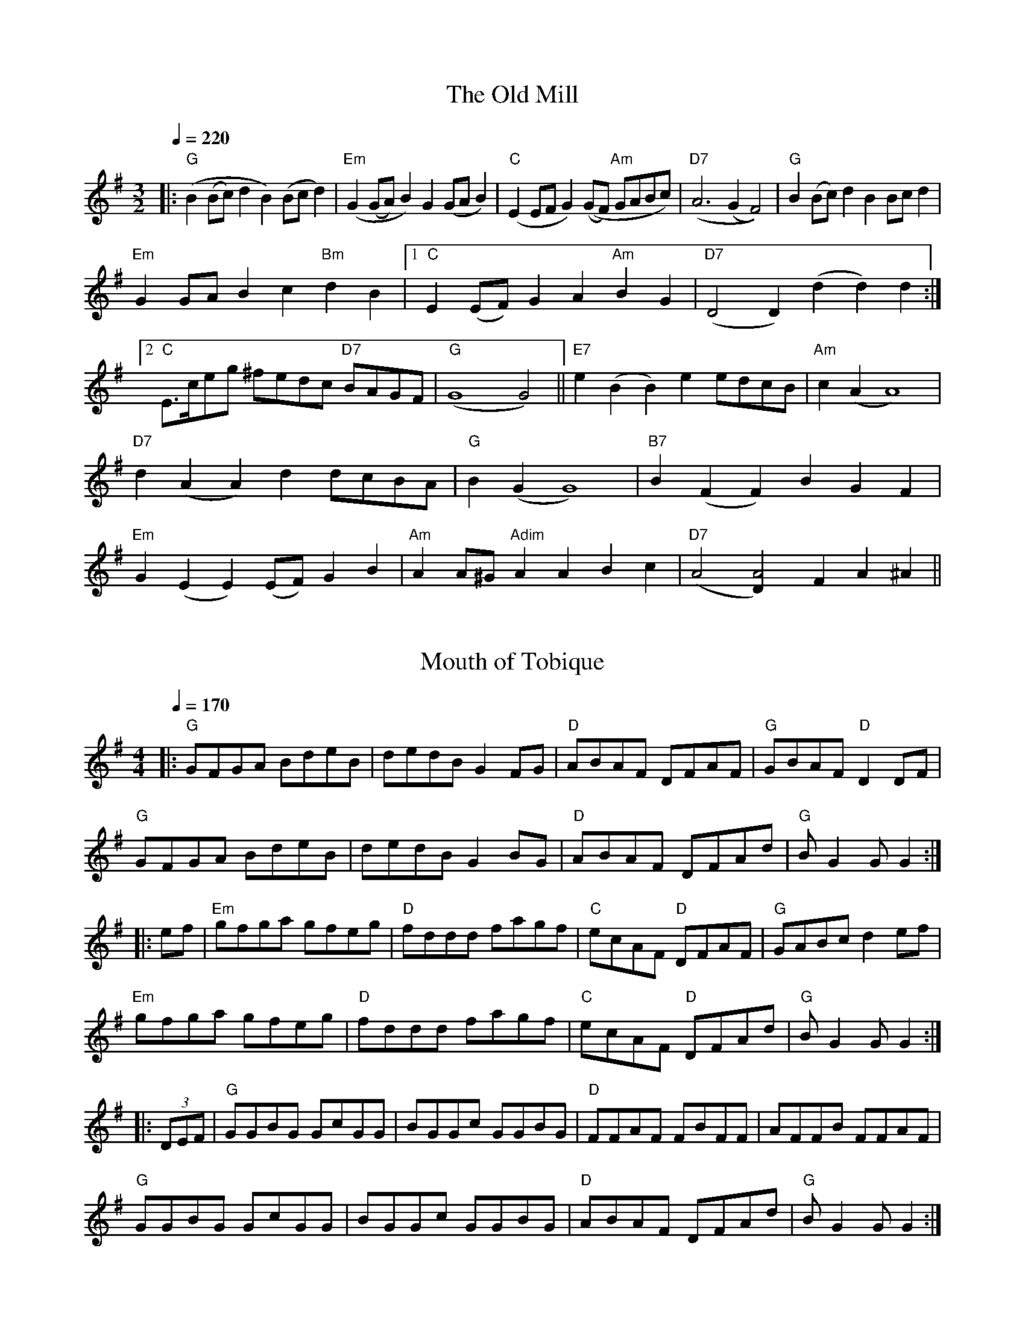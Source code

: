 X:1
T: The Old Mill
M: 3/2
K: G
L: 1/8
Q: 1/4=220
|: "G" (B2 (Bc) d2 B2) (Bc d2) | "Em" (G2 (GA) B2) G2 (GA B2) | "C" (E2 EF G2) ((GF) "Am" GABc) | "D7" (A6 (G2 F4)) | "G" B2 (Bc) d2 B2 Bc d2 |
"Em" G2 GA B2 c2 "Bm" d2 B2 |1 "C" E2 (EF) G2 A2 "Am" B2 G2 | "D7" (D4 D2) (d2 d2) d2 :|2
"C" E3/2c/eg ^fedc "D7" BAGF | "G" (G8 G4) || "E7" e2 (B2 B2) e2 edcB | "Am" c2 (A2 A8) |
"D7" d2 (A2 A2) d2 dcBA | "G" B2 (G2 G8) | "B7" B2 (F2 F2) B2 G2 F2 |
"Em" G2 (E2 E2) (EF) G2 B2 | "Am" A2 A^G "Adim" A2 A2 B2 c2 | "D7" (A4 [A4D2]) F2 A2 ^A2 ||

X: 2
T: Mouth of Tobique
M: 4/4
K: G
L: 1/8
Q: 1/4=170
|: "G" GFGA BdeB | dedB G2 FG | "D" ABAF DFAF | "G" GBAF "D" D2 DF |
"G" GFGA BdeB | dedB G2 BG | "D" ABAF DFAd | "G" B G2 G G2 :|
|: ef | "Em" gfga gfeg | "D" fddd fagf | "C" ecAF "D" DFAF | "G" GABc d2 ef |
"Em" gfga gfeg | "D" fddd fagf | "C" ecAF "D" DFAd | "G" B G2 G G2 :|
|: (3DEF | "G" GGBG GcGG | BGGc GGBG | "D" FFAF FBFF | AFFB FFAF |
"G" GGBG GcGG | BGGc GGBG | "D" ABAF DFAd | "G" B G2 G G2 :|

X: 3
T: Dover Pier
M: 2/4
C: 1791
K: Bb
L: 1/8
Q: 1/4=100
|: c | "Bb" Bd DF | "Eb" E C2 G | "Cm" ce GB | "F" A F2 A | "Bb" Bd "Eb" eg | "Bb" fd cB | "F" FA ce | "Bb" d B2 :|
|: f | "Bb" fd cd | "Eb" Bb ag | "Bb" fd cB | "F" Ac AF | "Eb" GB "Dm" dF | "Cm" EG cD | "F" CF Ac | "Bb" d B2 :|

X: 4
T: Dover Pier (in G)
M: 2/4
C: 1791
K: G
L: 1/8
Q: 1/4=100
|: A | "G" GB B,D | "C" C A,2 E | "Am" Ac EG | "D" F D2 F | "G" GB "C" ce | "G" dB AG | "D" DF Ac | "G" B G2 :|
|: d | "G" dB AB | "C" Gg fe | "G" dB AG | "D" FA FD | "C" EG "Bm" BD | "Am" CE AB, | "D" A,D FA | "G" B G2 :|

X: 5
T: Daleigh
M: C|
C: Irish Polka
K: G
L: 1/4
Q: 1/4=180
|: "Am" e A B A | e A B A | e A B A | "G" G2 u(B d) |
"Am" e A B A | e A B A  | "G" B e d B | "Am" A2 A2 :|
|: "Am" e d e f | g a g g | e d e f | a2 "G" g2 |
"Am" e d e f | g a g e | "G" d B g B | "Am" A2 A2 :|

% Finnegan's Wake from Jones/Ciembroniewicz.  See 'eastneuk.abc' for Bill
% and Kate versions.
X: 23
T: Finnegan's Wake (Ellen's version)
M:C|
K:D
L:1/8
|: "D" F3 F F2 E2 | F2 A2 B2 A2 | d3 d d2 A2 | B2 A2 "A" E2 |
"D" F3 F F2 E2 | F2 A2 B2 A2 | "G" d3 d d2 A2 | "A" B2 c2 "D" d4 :|
|: "D" d3 d d2 e2 | d2 c2 B2 A2 | d3 d d2 e2 | d2 e2 f2 e2 |
d3 d d2 e2 | d2 c2 B2 A2 | "G" B3 B B2 A2 | "A" B2 c2 "D" d4 :|

% 2013 Jun 13: corrected pickup note,  added bar on last line
X: 27
T: The High Road to Linton
C: Not from Portland Collection
M:C
K:A
L:1/8
Q:1/4=160
ue2 |: "A" ceef a2 (ae) | "D" f2 (fe) "A" a2 (ae) | ceef a2 (ae) | "D" fa "A" ec "E7" B2 "A" A2 :|
|: "A7" cee=g "D" fddf | "A" ecce "E7" fBBd | "A7" cee=g "D" fddf | "A" ecac "E7" B2 "A" A2 :|
|: "A" a2 a2 ef a2 | (ef) ae "D" fa "A" ef | "A" a2 a2 efae | "D" fa "A" ec "E7" B2 "A" A2 :|
|: "A" c2 (ec) "D" defd | "A" c2 (ec) "E7" BcdB | "A" c2 (ec) "D" defg | af "A" ec "E7" B2 "A" A2 :|
W: For 2013 Jun 22: don't play pickup note

X: 35
T: John Campbell's Trip to Port Townsend
C: Mike Richardson
M: C|
K: G
L: 1/8
|: "G" G2 G2 BGBd | efgf edBd | G2 Bd "Em" gdBG | "Am" AcBA "D" GEDE |
   "G" G2 G2 BGBd | efgf edBd | G2 Bd "Em" gdBG |1 "D" ADFA "G" G2 D2 :|2 "D" ADFA "G" G2 F2 :| \
K:D
|: "Em" E2 GB e3 f | edBA GEB,E | "D" D2 FA dcde | dBAG FEDF |
   "Em" E2 GB e3 f | edBA GEB,E | "D" DEFA dBAD | FEDF "Em" E3 D :|

